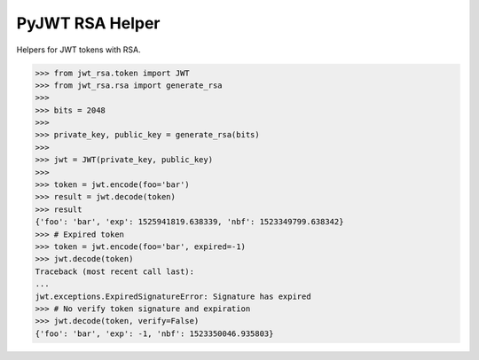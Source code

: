 PyJWT RSA Helper
================


Helpers for JWT tokens with RSA.


.. code-block:: python

    >>> from jwt_rsa.token import JWT
    >>> from jwt_rsa.rsa import generate_rsa
    >>>
    >>> bits = 2048
    >>>
    >>> private_key, public_key = generate_rsa(bits)
    >>>
    >>> jwt = JWT(private_key, public_key)
    >>>
    >>> token = jwt.encode(foo='bar')
    >>> result = jwt.decode(token)
    >>> result
    {'foo': 'bar', 'exp': 1525941819.638339, 'nbf': 1523349799.638342}
    >>> # Expired token
    >>> token = jwt.encode(foo='bar', expired=-1)
    >>> jwt.decode(token)
    Traceback (most recent call last):
    ...
    jwt.exceptions.ExpiredSignatureError: Signature has expired
    >>> # No verify token signature and expiration
    >>> jwt.decode(token, verify=False)
    {'foo': 'bar', 'exp': -1, 'nbf': 1523350046.935803}
